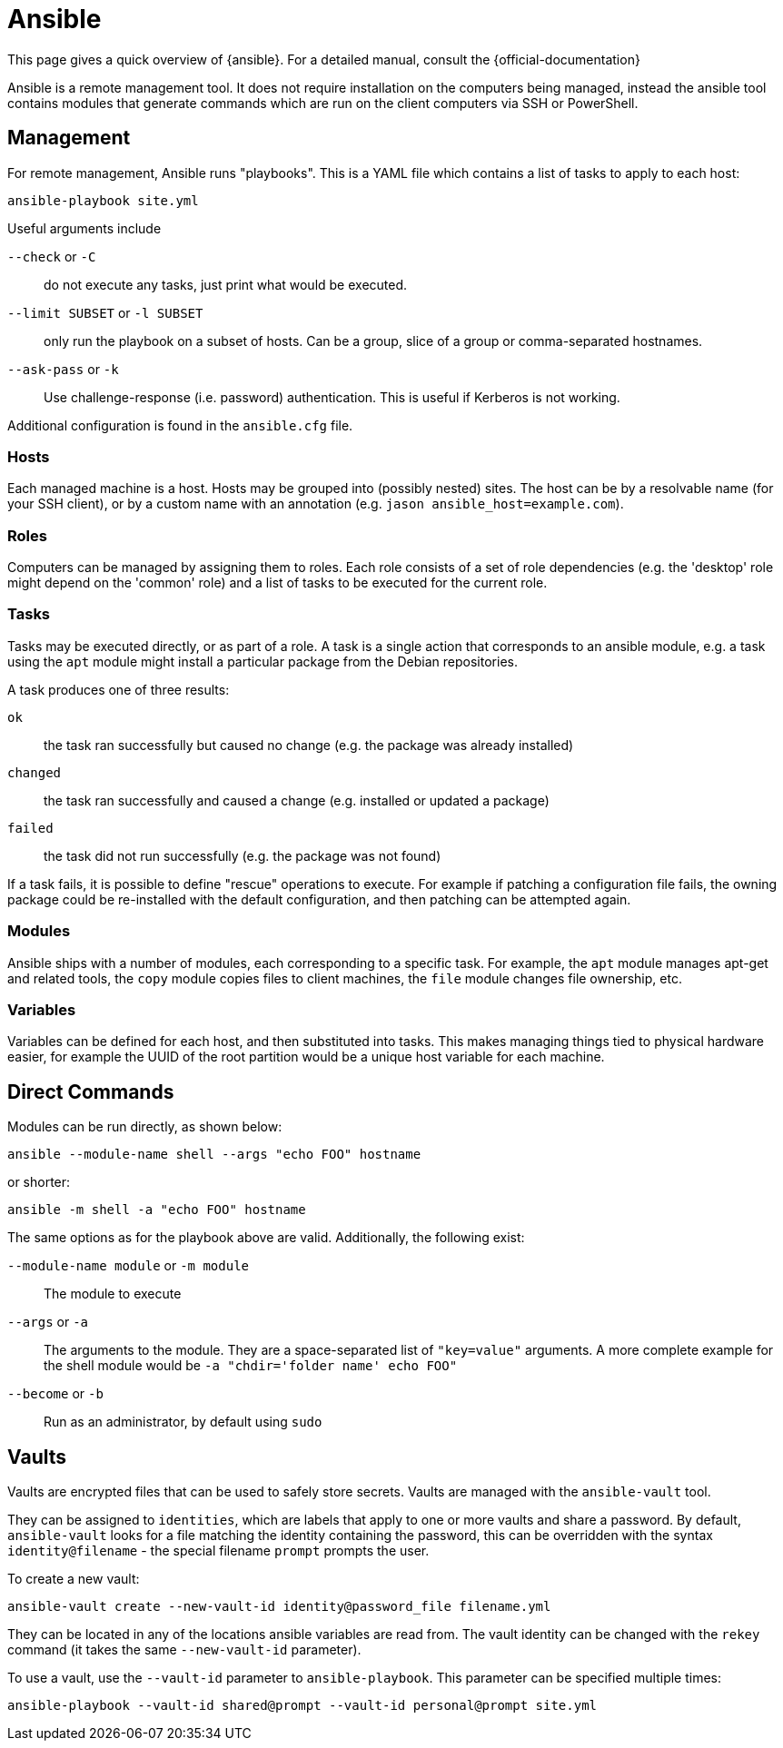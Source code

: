 = Ansible

This page gives a quick overview of {ansible}. For a detailed manual, consult
the {official-documentation}

Ansible is a remote management tool. It does not require installation on the
computers being managed, instead the ansible tool contains modules that generate
commands which are run on the client computers via SSH or PowerShell.

:official-documentation: http://docs.ansible.com/ansible/latest/index.html[Official Documentation]
:ansible: https://www.ansible.com/[Ansible]

== Management

For remote management, Ansible runs "playbooks". This is a YAML file which
contains a list of tasks to apply to each host:

 ansible-playbook site.yml

Useful arguments include

`--check` or `-C`:: do not execute any tasks, just print what would be
executed.

`--limit SUBSET` or `-l SUBSET`::
only run the playbook on a subset of hosts. Can be a group, slice of a group or
comma-separated hostnames.

`--ask-pass` or `-k`::
Use challenge-response (i.e. password) authentication. This is useful if
Kerberos is not working.

Additional configuration is found in the `ansible.cfg` file.

=== Hosts

Each managed machine is a host. Hosts may be grouped into (possibly nested)
sites. The host can be by a resolvable name (for your SSH client), or by a
custom name with an annotation (e.g. `jason ansible_host=example.com`).

=== Roles

Computers can be managed by assigning them to roles. Each role consists of a
set of role dependencies (e.g. the 'desktop' role might depend on the 'common'
role) and a list of tasks to be executed for the current role.

=== Tasks

Tasks may be executed directly, or as part of a role. A task is a single action
that corresponds to an ansible module, e.g. a task using the `apt` module might
install a particular package from the Debian repositories.

A task produces one of three results:

`ok`::
the task ran successfully but caused no change (e.g. the package was already
installed)

`changed`::
the task ran successfully and caused a change (e.g. installed or updated a
package)

`failed`:: the task did not run successfully (e.g. the package was not found)

If a task fails, it is possible to define "rescue" operations to execute. For
example if patching a configuration file fails, the owning package could be
re-installed with the default configuration, and then patching can be attempted
again.

=== Modules

Ansible ships with a number of modules, each corresponding to a specific task.
For example, the `apt` module manages apt-get and related tools, the `copy`
module copies files to client machines, the `file` module changes file
ownership, etc.

=== Variables

Variables can be defined for each host, and then substituted into tasks. This
makes managing things tied to physical hardware easier, for example the UUID of
the root partition would be a unique host variable for each machine.

== Direct Commands

Modules can be run directly, as shown below:

 ansible --module-name shell --args "echo FOO" hostname

or shorter:

 ansible -m shell -a "echo FOO" hostname

The same options as for the playbook above are valid. Additionally, the
following exist:

`--module-name module` or `-m module`:: The module to execute

`--args` or `-a`::
The arguments to the module. They are a space-separated list of `"key=value"`
arguments. A more complete example for the shell module would be
`-a "chdir='folder name' echo FOO"`

`--become` or `-b`:: Run as an administrator, by default using `sudo`

== Vaults

Vaults are encrypted files that can be used to safely store secrets. Vaults are
managed with the `ansible-vault` tool.

They can be assigned to `identities`, which are labels that apply to one or more
vaults and share a password. By default, `ansible-vault` looks for a file
matching the identity containing the password, this can be overridden with the
syntax `identity@filename` - the special filename `prompt` prompts the user.

To create a new vault:

 ansible-vault create --new-vault-id identity@password_file filename.yml

They can be located in any of the locations ansible variables are read from. The
vault identity can be changed with the `rekey` command (it takes the same
`--new-vault-id` parameter).

To use a vault, use the `--vault-id` parameter to `ansible-playbook`. This
parameter can be specified multiple times:

 ansible-playbook --vault-id shared@prompt --vault-id personal@prompt site.yml
